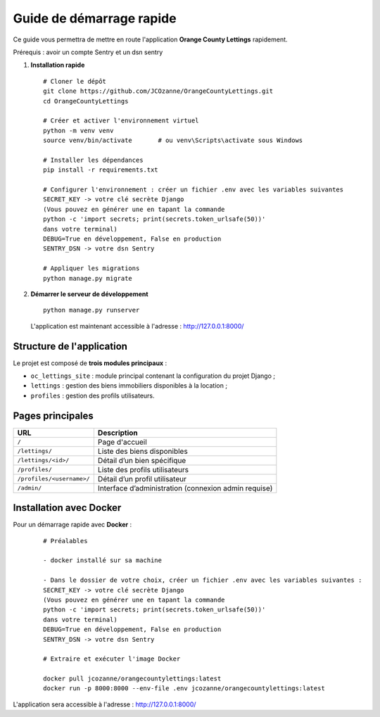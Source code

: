 Guide de démarrage rapide
==========================

Ce guide vous permettra de mettre en route l'application **Orange County Lettings** rapidement.

Prérequis : avoir un compte Sentry et un dsn sentry


1. **Installation rapide**
   ::

     # Cloner le dépôt
     git clone https://github.com/JCOzanne/OrangeCountyLettings.git
     cd OrangeCountyLettings

     # Créer et activer l'environnement virtuel
     python -m venv venv
     source venv/bin/activate       # ou venv\Scripts\activate sous Windows

     # Installer les dépendances
     pip install -r requirements.txt

     # Configurer l'environnement : créer un fichier .env avec les variables suivantes
     SECRET_KEY -> votre clé secrète Django
     (Vous pouvez en générer une en tapant la commande
     python -c 'import secrets; print(secrets.token_urlsafe(50))'
     dans votre terminal)
     DEBUG=True en développement, False en production
     SENTRY_DSN -> votre dsn Sentry

     # Appliquer les migrations
     python manage.py migrate

2. **Démarrer le serveur de développement**
   ::

     python manage.py runserver

   L'application est maintenant accessible à l'adresse : http://127.0.0.1:8000/


Structure de l'application
--------------------------

Le projet est composé de **trois modules principaux** :

- ``oc_lettings_site`` : module principal contenant la configuration du projet Django ;
- ``lettings`` : gestion des biens immobiliers disponibles à la location ;
- ``profiles`` : gestion des profils utilisateurs.

Pages principales
-----------------

+---------------------------+----------------------------------------------------------+
| URL                       | Description                                              |
+===========================+==========================================================+
| ``/``                     | Page d'accueil                                           |
+---------------------------+----------------------------------------------------------+
| ``/lettings/``            | Liste des biens disponibles                              |
+---------------------------+----------------------------------------------------------+
| ``/lettings/<id>/``       | Détail d’un bien spécifique                              |
+---------------------------+----------------------------------------------------------+
| ``/profiles/``            | Liste des profils utilisateurs                           |
+---------------------------+----------------------------------------------------------+
| ``/profiles/<username>/`` | Détail d’un profil utilisateur                           |
+---------------------------+----------------------------------------------------------+
| ``/admin/``               | Interface d’administration (connexion admin requise)     |
+---------------------------+----------------------------------------------------------+


Installation avec Docker
-----------------------

Pour un démarrage rapide avec **Docker** :

 ::

  # Préalables

  - docker installé sur sa machine

  - Dans le dossier de votre choix, créer un fichier .env avec les variables suivantes :
  SECRET_KEY -> votre clé secrète Django
  (Vous pouvez en générer une en tapant la commande
  python -c 'import secrets; print(secrets.token_urlsafe(50))'
  dans votre terminal)
  DEBUG=True en développement, False en production
  SENTRY_DSN -> votre dsn Sentry

  # Extraire et exécuter l'image Docker

  docker pull jcozanne/orangecountylettings:latest
  docker run -p 8000:8000 --env-file .env jcozanne/orangecountylettings:latest


L'application sera accessible à l'adresse : http://127.0.0.1:8000/
